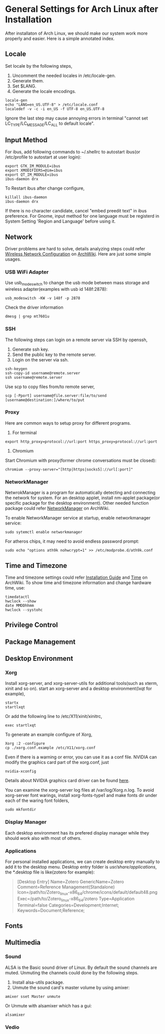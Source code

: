 * General Settings for Arch Linux after Installation

After installaton of Arch Linux, we should make our system work more properly and easier. Here is a simple annotated index.

** Locale
Set locale by the following steps, 
1. Uncomment the needed locales in /etc/locale-gen.
2. Generate them.
3. Set $LANG.
4. Generate the locale encodings.

#+Begin_SRC shell
  locale-gen
  echo "LANG=en_US.UTF-8" > /etc/locale.conf
  localedef -v -c -i en_US -f UTF-8 en_US.UTF-8
#+End_SRC

Ignore the last step may cause annoying errors in terminal "cannot set LC_TYPE/LC_MESSAGE/LC_ALL to default locale".

** Input Method
For ibus, add following commands to ~/.shellrc to autostart ibus(or /etc/profile to autostart at user login):
#+Begin_SRC shell
  export GTK_IM_MODULE=ibus
  export XMODIFIERS=@im=ibus
  export QT_IM_MODULE=ibus
  ibus-daemon drx
#+End_SRC

To Restart ibus after change configure,
#+Begin_SRC shell
  killall ibus-daemon
  ibus-daemon drx
#+End_SRC

If there is no character candidate, cancel "embed preedit text" in ibus preference.
For Gnome, input method for one language must be registerd in System Setting 'Region and Language' before using it.

** Network
Driver problems are hard to solve, details analyzing steps could refer [[https://wiki.archlinux.org/index.php/Wireless_network_configuration][Wireless Network Configuration]] on [[https://wiki.archlinux.org][ArchWiki]]. Here are just some simple usages.
*** USB WiFi Adapter
Use usb_modeswitch to change the usb mode between mass storage and wireless adapter(examples with usb id 148f:2878):
#+Begin_SRC shell
  usb_modeswitch -KW -v 148f -p 2878
#+End_SRC 
Check the driver information
#+Begin_SRC shell
  dmesg | grep mt7601u
#+End_SRC

*** SSH
The following steps can login on a remote server via SSH by openssh,
1. Generate ssh key.
2. Send the public key to the remote server.
3. Login on the server via ssh.
#+Begin_SRC shell
  ssh-keygen
  ssh-copy-id username@remote.server
  ssh username@remote.server
#+End_SRC
Use scp to copy files from/to remote server,
#+Begin_SRC shell
  scp [-Pport] username@file.server:file/to/send [username@destination:]/where/to/put
#+END_SRC

*** Proxy
Here are common ways to setup proxy for different programs.
1. For terminal
#+Begin_SRC shell
  export http_proxy=protocol://url:port https_proxy=protocol://url:port
#+End_SRC
2. Chromium
Start Chromium with proxy(former chrome conversations must be closed):
#+Begin_SRC shell
  chromium --proxy-server="[http|https|socks5]://url[:port]"
#+End_SRC

*** NetworkManager
NetwrokManager is a program for automatically detecting and connecting the network for system. For an desktop applet, install nm-applet package(or specific package for the desktop environment). Other needed function package could refer [[https://wiki.archlinux.org/index.php/NetworkManager][NetworkManager]] on ArchWiki.

To enable NetworkManager service at startup, enable networkmanager service:
#+Begin_SRC shell
  sudo sytemctl enable networkmanager
#+End_SRC

For atheros chips, it may need to avoid endless password prompt:
#+Begin_SRC shell
  sudo echo "options ath9k nohwcrypt=1" >> /etc/modprobe.d/ath9k.conf
#+End_SRC

** Time and Timezone
Time and timezone settings could refer [[https://wiki.archlinux.org/index.php/Installation_guide#Update_the_system_clock][Installation Guide]] and [[https://wiki.archlinux.org/index.php/Time][Time]] on ArchWiki.
To show time and timezone information and change hardware time, use:
#+Begin_SRC shell
  timedatactl
  hwclock --show
  date MMDDhhmm
  hwclock --systohc
#+End_SRC

** Privilege Control

** Package Management

** Desktop Environment

*** Xorg
Install xorg-server, and xorg-server-utils for additional tools(such as xterm, xinit and so on).
start an xorg-server and a desktop environment(lxqt for example),
#+Begin_SRC shell 
  startx
  startlxqt
#+End_SRC
Or add the following line to /etc/X11/xinit/xinitrc,
#+Begin_SRC shell
  exec startlxqt
#+End_SRC
To generate an example configure of Xorg, 
#+Begin_SRC shell
  Xorg :2 -configure
  cp ./xorg.conf.example /etc/X11/xorg.conf
#+End_SRC
Even if there is a warning or error, you can use it as a conf file.
NVIDIA can modify the graphics card part of the xorg.conf, just 
#+Begin_SRC shell 
  nvidia-xconfig
#+End_SRC
Details about NVIDIA graphics card driver can be found [[https://wiki.archlinux.org/index.php/NVIDIA][here]].

You can examine the xorg-server log files at /var/log/Xorg.n.log.
To avoid xorg-server font warings, install xorg-fonts-type1 and make fonts dir under each of the waring font folders,
#+Begin_SRC shell
  sudo mkfontdir
#+End_SRC 

*** Display Manager
Each desktop environment has its prefered display manager while they should work also with most of others.

*** Applications 
For personal installed applications, we can create desktop entry manually to add it to the desktop menu. Desktop entry folder is /usr/share/applications/, the *.desktop file is like(zotero for example):
#+Begin_QUOTE
[Desktop Entry]
Name=Zotero
GenericName=Zotero
Comment=Reference Management(Standalone)
Icon=/path/to/Zotero_linux-x86_64/chrome/icons/default/default48.png
Exec=/path/to/Zotero_linux-x86_64/zotero
Type=Application
Terminal=false
Categories=Development;Internet;
Keywords=Document;Reference;
#+END_QUOTE 

** Fonts

** Multimedia

*** Sound
ALSA is the Basic sound driver of Linux. By default the sound channels are muted. Unmuting the channels could done by the following steps.
1. Install alsa-utils package.
2. Unmute the sound card's master volume by using amixer:
#+Begin_SRC shell
  amixer sset Master unmute
#+End_SRc
Or Unmute with alsamixer which has a gui:
#+Begin_SRC shell
  alsamixer
#+End_SRC

*** Vedio
